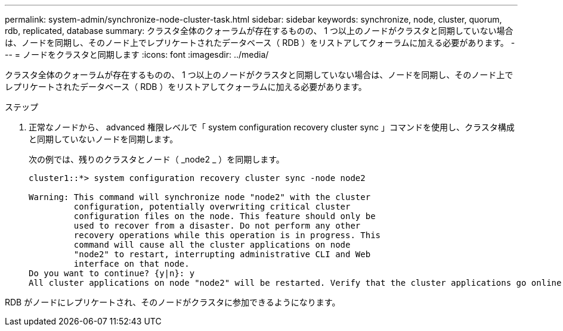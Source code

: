 ---
permalink: system-admin/synchronize-node-cluster-task.html 
sidebar: sidebar 
keywords: synchronize, node, cluster, quorum, rdb, replicated, database 
summary: クラスタ全体のクォーラムが存在するものの、 1 つ以上のノードがクラスタと同期していない場合は、ノードを同期し、そのノード上でレプリケートされたデータベース（ RDB ）をリストアしてクォーラムに加える必要があります。 
---
= ノードをクラスタと同期します
:icons: font
:imagesdir: ../media/


[role="lead"]
クラスタ全体のクォーラムが存在するものの、 1 つ以上のノードがクラスタと同期していない場合は、ノードを同期し、そのノード上でレプリケートされたデータベース（ RDB ）をリストアしてクォーラムに加える必要があります。

.ステップ
. 正常なノードから、 advanced 権限レベルで「 system configuration recovery cluster sync 」コマンドを使用し、クラスタ構成と同期していないノードを同期します。
+
次の例では、残りのクラスタとノード（ _node2 _ ）を同期します。

+
[listing]
----
cluster1::*> system configuration recovery cluster sync -node node2

Warning: This command will synchronize node "node2" with the cluster
         configuration, potentially overwriting critical cluster
         configuration files on the node. This feature should only be
         used to recover from a disaster. Do not perform any other
         recovery operations while this operation is in progress. This
         command will cause all the cluster applications on node
         "node2" to restart, interrupting administrative CLI and Web
         interface on that node.
Do you want to continue? {y|n}: y
All cluster applications on node "node2" will be restarted. Verify that the cluster applications go online.
----


RDB がノードにレプリケートされ、そのノードがクラスタに参加できるようになります。
